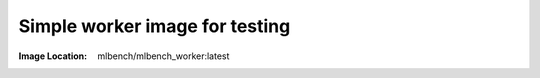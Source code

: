Simple worker image for testing
"""""""""""""""""""""""""""""""

:Image Location: mlbench/mlbench_worker:latest